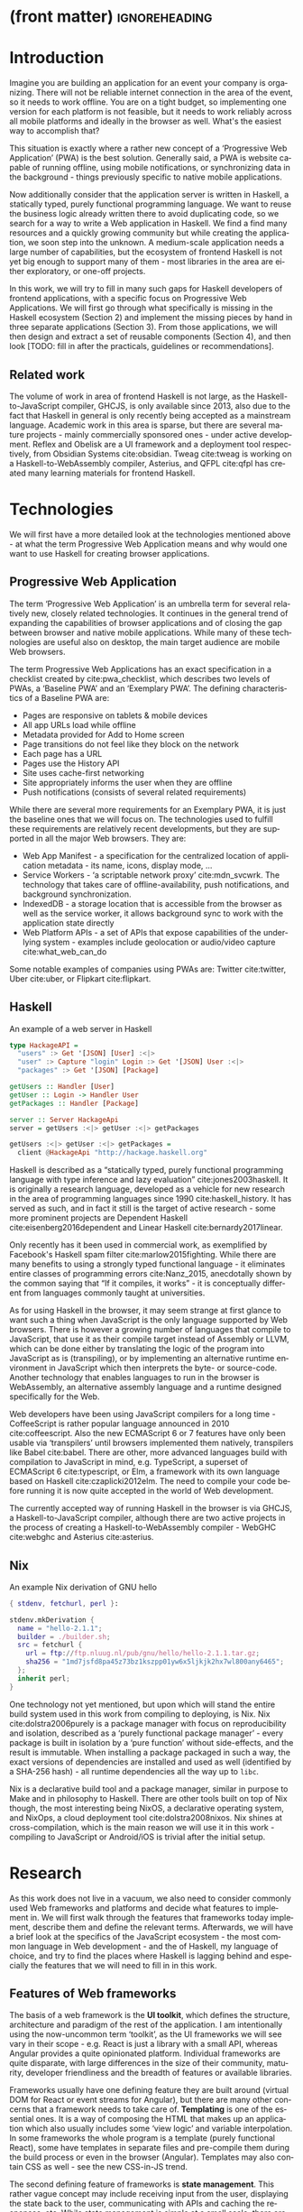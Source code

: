 * (front matter)                                              :ignoreheading:
#+LANGUAGE: en
#+OPTIONS: texht:nil toc:nil author:nil ':t
#+LATEX_CLASS: fitthesis
#+LATEX_CLASS_OPTIONS: [english,odsaz]
#+BIND: org-latex-title-command ""
# zadani = includes zadani.pdf
# print = B&W links and logo
# cprint = B&W links, color logo
# %\graphicspath{{obrazky-figures/}{./obrazky-figures/}}
#+LaTeX_HEADER: \input{metadata}
#+LATEX_HEADER: \usepackage{minted}
#+LaTeX_HEADER: \usepackage[figure,table,listing]{totalcount}
#+BEGIN_EXPORT latex
\maketitle
\setlength{\parskip}{0pt}
{\hypersetup{hidelinks}\tableofcontents}
\iftotalfigures\listoffigures\fi
\iftotaltables\listoftables\fi
\iftotallistings\listoflistings\fi
\iftwoside\cleardoublepage\fi
\setlength{\parskip}{0.5\bigskipamount}
#+END_EXPORT

* Introduction
Imagine you are building an application for an event your company is
organizing. There will not be reliable internet connection in the area of the
event, so it needs to work offline. You are on a tight budget, so implementing
one version for each platform is not feasible, but it needs to work reliably
across all mobile platforms and ideally in the browser as well. What's the
easiest way to accomplish that?

This situation is exactly where a rather new concept of a 'Progressive Web
Application' (PWA) is the best solution. Generally said, a PWA is website
capable of running offline, using mobile notifications, or synchronizing data in
the background - things previously specific to native mobile applications.

Now additionally consider that the application server is written in Haskell, a
statically typed, purely functional programming language. We want to reuse the
business logic already written there to avoid duplicating code, so we search for
a way to write a Web application in Haskell. We find a find many resources and a
quickly growing community but while creating the application, we soon step into
the unknown. A medium-scale application needs a large number of capabilities,
but the ecosystem of frontend Haskell is not yet big enough to support many of
them - most libraries in the area are either exploratory, or one-off projects.

In this work, we will try to fill in many such gaps for Haskell developers of
frontend applications, with a specific focus on Progressive Web Applications. We
will first go through what specifically is missing in the Haskell ecosystem
(Section 2) and implement the missing pieces by hand in three separate
applications (Section 3). From those applications, we will then design and
extract a set of reusable components (Section 4), and then look [TODO: fill in
after the practicals, guidelines or recommendations].

** Related work
The volume of work in area of frontend Haskell is not large, as the
Haskell-to-JavaScript compiler, GHCJS, is only available since 2013, also due to
the fact that Haskell in general is only recently being accepted as a mainstream
language. Academic work in this area is sparse, but there are several mature
projects - mainly commercially sponsored ones - under active development. Reflex
and Obelisk are a UI framework and a deployment tool respectively, from Obsidian
Systems cite:obsidian. Tweag cite:tweag is working on a Haskell-to-WebAssembly
compiler, Asterius, and QFPL cite:qfpl has created many learning materials for
frontend Haskell.

* Technologies
We will first have a more detailed look at the technologies mentioned above - at
what the term Progressive Web Application means and why would one want to use
Haskell for creating browser applications.

** Progressive Web Application
The term 'Progressive Web Application' is an umbrella term for several
relatively new, closely related technologies. It continues in the general trend
of expanding the capabilities of browser applications and of closing the gap
between browser and native mobile applications. While many of these technologies
are useful also on desktop, the main target audience are mobile Web browsers.

The term Progressive Web Applications has an exact specification in a checklist
created by cite:pwa_checklist, which describes two levels of PWAs, a 'Baseline
PWA' and an 'Exemplary PWA'. The defining characteristics of a Baseline PWA are:

- Pages are responsive on tablets & mobile devices
- All app URLs load while offline
- Metadata provided for Add to Home screen
- Page transitions do not feel like they block on the network
- Each page has a URL
- Pages use the History API
- Site uses cache-first networking
- Site appropriately informs the user when they are offline
- Push notifications (consists of several related requirements)

While there are several more requirements for an Exemplary PWA, it is just the
baseline ones that we will focus on. The technologies used to fulfill these
requirements are relatively recent developments, but they are supported in all
the major Web browsers. They are:

- Web App Manifest - a specification for the centralized location of application
  metadata - its name, icons, display mode, ...
- Service Workers - 'a scriptable network proxy' cite:mdn_svcwrk. The
  technology that takes care of offline-availability, push notifications, and
  background synchronization.
- IndexedDB - a storage location that is accessible from the browser as well as
  the service worker, it allows background sync to work with the application
  state directly
- Web Platform APIs - a set of APIs that expose capabilities of the underlying
  system - examples include geolocation or
  audio/video capture cite:what_web_can_do

Some notable examples of companies using PWAs are: Twitter cite:twitter, Uber
cite:uber, or Flipkart cite:flipkart.

** Haskell
#+CAPTION: An example of a web server in Haskell
#+ATTR_LATEX: :options frame=single
#+BEGIN_SRC haskell :exports code
  type HackageAPI =
    "users" :> Get '[JSON] [User] :<|>
    "user" :> Capture "login" Login :> Get '[JSON] User :<|>
    "packages" :> Get '[JSON] [Package]

  getUsers :: Handler [User]
  getUser :: Login -> Handler User
  getPackages :: Handler [Package]

  server :: Server HackageApi
  server = getUsers :<|> getUser :<|> getPackages

  getUsers :<|> getUser :<|> getPackages =
    client @HackageApi "http://hackage.haskell.org"
#+END_SRC

Haskell is described as a "statically typed, purely functional programming
language with type inference and lazy evaluation" cite:jones2003haskell. It is
originally a research language, developed as a vehicle for new research in the
area of programming languages since 1990 cite:haskell_history. It has served as
such, and in fact it still is the target of active research - some more
prominent projects are Dependent Haskell cite:eisenberg2016dependent and Linear
Haskell cite:bernardy2017linear.

Only recently has it been used in commercial work, as exemplified by Facebook's
Haskell spam filter cite:marlow2015fighting. While there are many benefits to
using a strongly typed functional language - it eliminates entire classes of
programming errors cite:Nanz_2015, anecdotally shown by the common saying that
"If it compiles, it works" - it is conceptually different from languages
commonly taught at universities.

As for using Haskell in the browser, it may seem strange at first glance to want
such a thing when JavaScript is the only language supported by Web
browsers. There is however a growing number of languages that compile to
JavaScript, that use it as their compile target instead of Assembly or LLVM,
which can be done either by translating the logic of the program into JavaScript
as is (transpiling), or by implementing an alternative runtime environment in
JavaScript which then interprets the byte- or source-code. Another technology
that enables languages to run in the browser is WebAssembly, an alternative
assembly language and a runtime designed specifically for the Web.

Web developers have been using JavaScript compilers for a long time -
CoffeeScript is rather popular language announced in 2010
cite:coffeescript. Also the new ECMAScript 6 or 7 features have only been usable
via 'transpilers' until browsers implemented them natively, transpilers like
Babel cite:babel. There are other, more advanced languages build with
compilation to JavaScript in mind, e.g. TypeScript, a superset of ECMAScript 6
cite:typescript, or Elm, a framework with its own language based on Haskell
cite:czaplicki2012elm. The need to compile your code before running it is now
quite accepted in the world of Web development.

The currently accepted way of running Haskell in the browser is via GHCJS, a
Haskell-to-JavaScript compiler, although there are two active projects in the
process of creating a Haskell-to-WebAssembly compiler - WebGHC cite:webghc and
Asterius cite:asterius.

** Nix
#+CAPTION: An example Nix derivation of GNU hello
#+ATTR_LATEX: :options frame=single
#+BEGIN_SRC nix :exports code
{ stdenv, fetchurl, perl }:

stdenv.mkDerivation {
  name = "hello-2.1.1";
  builder = ./builder.sh;
  src = fetchurl {
    url = ftp://ftp.nluug.nl/pub/gnu/hello/hello-2.1.1.tar.gz;
    sha256 = "1md7jsfd8pa45z73bz1kszpp01yw6x5ljkjk2hx7wl800any6465";
  };
  inherit perl;
}
#+END_SRC

One technology not yet mentioned, but upon which will stand the entire build
system used in this work from compiling to deploying, is Nix. Nix
cite:dolstra2006purely is a package manager with focus on reproducibility and
isolation, described as a 'purely functional package manager' - every package is
built in isolation by a 'pure function' without side-effects, and the result is
immutable. When installing a package packaged in such a way, the exact versions
of dependencies are installed and used as well (identified by a SHA-256 hash) -
all runtime dependencies all the way up to ~libc~.

Nix is a declarative build tool and a package manager, similar in purpose to
Make and in philosophy to Haskell. There are other tools built on top of Nix
though, the most interesting being NixOS, a declarative operating system, and
NixOps, a cloud deployment tool cite:dolstra2008nixos. Nix shines at
cross-compilation, which is the main reason we will use it in this work -
compiling to JavaScript or Android/iOS is trivial after the initial setup.

#+CAPTION: An example of a NixOS network
#+ATTR_LATEX: :options frame=single
#+BEGIN_SRC nix :exports none
  {
    network.description = "Web server";

    webserver = { config, pkgs, ... }: {
      services.httpd.enable = true;
      services.httpd.adminAddr = "alice@example.org";
      services.httpd.documentRoot =
        "${pkgs.valgrind.doc}/share/doc/valgrind/html";
      networking.firewall.allowedTCPPorts = [ 80 ];

      deployment.targetEnv = "virtualbox";
    };
  }
#+END_SRC

* Research
As this work does not live in a vacuum, we also need to consider commonly used
Web frameworks and platforms and decide what features to implement in. We will
first walk through the features that frameworks today implement, describe them
and define the relevant terms. Afterwards, we will have a brief look at the
specifics of the JavaScript ecosystem - the most common language in Web
development - and the of Haskell, my language of choice, and try to find the
places where Haskell is lagging behind and especially the features that we will
need to fill in in this work.

** Features of Web frameworks
The basis of a web framework is the *UI toolkit*, which defines the structure,
architecture and paradigm of the rest of the application. I am intentionally
using the now-uncommon term 'toolkit', as the UI frameworks we will see vary in
their scope - e.g. React is just a library with a small API, whereas Angular
provides a quite opinionated platform. Individual frameworks are quite
disparate, with large differences in the size of their community, maturity,
developer friendliness and the breadth of features or available libraries.

Frameworks usually have one defining feature they are built around (virtual DOM
for React or event streams for Angular), but there are many other concerns that
a framework needs to take care of. *Templating* is one of the essential ones. It
is a way of composing the HTML that makes up an application which also usually
includes some 'view logic' and variable interpolation. In some frameworks the
whole program is a template (purely functional React), some have templates in
separate files and pre-compile them during the build process or even in the
browser (Angular). Templates may also contain CSS as well - see the new
CSS-in-JS trend.

The second defining feature of frameworks is *state management*. This rather vague
concept may include receiving input from the user, displaying the state back to
the user, communicating with APIs and caching the responses, etc. While state
management is simple at a small scale, there are many problems that appear only
in larger applications with several developers. Some approaches include: a
'single source of the truth' and immutable data (Redux), local state in
hierarchical components (Angular), or unidirectional data flow with several
entity stores (Flux).

Another must-have feature of a framework is *routing*, which means manipulating
the displayed URL using the History API, and changing it to reflect the
application state and vice-versa. It also includes switching the application to
the correct state on start-up. While the router is usually a rather small
component, it is fundamental to the application in the same way the previous two
items are.

A component where frameworks differ a lot is a *forms* system. There are a few
layers of abstraction at which a framework can decide to implement forms,
starting at raw DOM manipulation, going on to data containers with validation
but manual rendering, all the way up to form builders using domain-specific
languages. The topic of 'forms' includes rendering a form and its data,
accepting data from the user and validating it, and sometimes even submitting it
to an API.

There are other features that a framework can provide - authentication,
standardized UI components, and others - but frameworks usually leave these to
third party libraries. There is one more topic I would like to mention that is
usually too broad to cover in the core of a framework, but important to consider
when developing an application. *Accessibility* is an area concerned with removing
barriers that would prevent any user from using a website. It has many parts to
it - while the focus is making websites accessible to screen-readers, it also
includes supporting other modes of interaction, like keyboard-only
interaction. Shortening *load times* on slow connections also makes a website
accessible in parts of the world with slower Internet connections, and
supporting *internationalization* removes language and cultural barriers.

Accessibility is something that requires framework support on several
levels. Making a site accessible requires considerations during both design
(e.g. high color contrast) and implementation (semantic elements and ARIA
attributes), and that is usually left up to application code and accessibility
checklists, with the exception of some specialized components like keyboard
focus managers. There are however tools like aXe-core that check how accessible
a finished framework is, and these can be integrated into the build process.

*Internationalization* is somewhat easier to support in a framework, as it does
include so many cross-cutting concerns. At the most basic level, it means simple
string translations, perhaps with pluralization and word order. Going further,
it may also mean supporting RTL scripts, different date/time formats, currency,
or time zones.

As for *load times*, there are many techniques frameworks use to speed up the
initial load of an application. We can talk about the first load, which can be
sped up by compressing assets (CSS, fonts, fonts or scripts) and removing
redundant ones, or by preparing some HTML that can be displayed to the user
while the rest of the application is loading to increase the perceived
speed. After the first load, the browser has some of the application's assets
cached, so loading will be faster. One of the requirements of a PWA is using the
Service Worker for instantaneous loading after the first load.

There are two patterns of preparing the HTML that is shown while the rest of the
application is loading - so called *prerendering*. One is called 'app shell',
which is a simple static HTML file that contains the basic structure of the
application's layout. The other is 'server-side rendering', and it is a somewhat
more advanced technique where the entire contents of the requested URI is
rendered on the server including the data of the first page, and the browser
part of the application takes over only afterwards, without the need to fetch
any more data. There is another variant of 'server-side rendering' called the
'JAM stack' pattern cite:jamstack, where after application state changes, the
HTML of the entire application, of all application URLs is rendered all at once
and saved so that the server does not need to render the HTML for every
request. These techniques are usually part of a framework's *supporting tools*,
about which we will talk now.

Developers from different ecosystems have wildly varying expectations on their
tools. A Python developer might expect just a text editor and an interpreter,
whereas a JVM or .NET developer might not be satisfied with anything less than a
full-featured IDE. We will start with the essentials, with *build
tools*. Nowadays, even the simplest JavaScript application usually uses a build
step that packages all its source code and styles into a single bundle for
faster loading. A framework's tool-chain may range from a set of conventions on
how to use the compiler that might get formalized in a Makefile, through a CLI
tool that takes care of building, testing and perhaps even deploying the
application, to the way of the IDE, where any build variant is just a few clicks
away.

*Debugging tools* are the next area. After building an application, trying it out,
and finding an error, these tools help in finding the error. There are generic
language-specific tools - a stepping debugger is a typical example - and there
are also framework-specific tools, like an explorer of the component hierarchy
(React) or a time-traveling debugger (Redux). In the web world, all modern
browsers provide basic debugging tools inside the 'DevTools' - a stepping
debugger and a profiler. Some frameworks build on that and provide an extension
to DevTools that interacts with the application in the current window, some
provide debugging tools integrated into the application itself.

When building or maintaining a large application with several developers, it is
necessary to ensure good practices in all steps of the development
process. There are two general categories in *quality assurance* tools - testing
(dynamic analysis) tools and static analysis tools. In the commonly used
variants, tests are used either as an aid while writing code (test-driven
development), or to prevent regressions in functionality (continuous integration
using unit tests and end-to-end tests). Static analysis tools are, in the
general practice, used to ensure a consistent code style and prevent some
categories of errors ('linters'). Frameworks commonly provide pre-configured
sets of tools of both types. If necessary - e.g. in integration testing where
the burden of set up is bigger - they also provide utility libraries to ease the
initial set up. Some frameworks also use uncommon types of tests like 'marble
tests' used in functional reactive programming systems.

*Editor integration* is also important in some ecosystems. This includes common
features of Integrated Development Environments like auto-completion or
refactoring tools. Recently the Language Server Protocol (LSP) cite:lsp project
played a big role in allowing editors to support a wide variety of languages by
implementing just an LSP client and being able to communicate with any
language-specific language server. There are some parts of editor support that
can be framework-specific like supporting an embedded domain-specific language
or integrating framework-specific debugging tools.

While we were talking about Web frameworks so far, some of them support not only
running inside the browser but also being packaged as a *mobile app* for Android
or iOS, or as a *native desktop application* for the many desktop operating
systems. For mobile support, frameworks often provide wrappers around Apache
Cordova, which is a thin wrapper around a regular website exposing some extra
capabilities of the device. Some, however, go even further and support fully
native mobile interfaces controlled by JavaScript, like React Native. The
situation is similar for desktop support, just with Electron used as the base
instead of Cordova. The main benefits of packaging a Web application instead
just running it inside a browser are performance (they are usually faster to
load and to use), access to device-specific capabilities (direct access to the
file system), or branding.

The last point in this section is *code generators*. of which there are two
variants: project skeleton generators, which create all files necessary for a
project to compile and run, and which are provided in a large majority of
frameworks. Then there are component generators, which may include generating a
template, a URL route and its corresponding controller, or an entire subsection
of a website. These are less common but some frameworks also provide them.

** JavaScript ecosystem
Moving on, we will take a quick tour of the JavaScript ecosystem and what the
library ecosystem looks there, following the same general structure as we have
used in the section above.

The most popular *UI toolkits* in JavaScript are currently Angular cite:angular
and React cite:react. Vue.js cite:vuejs is another, a relatively new but quickly
growing one. Of these, Angular is the framework closest to traditional
frameworks where it tries to provide everything you might need to create an
application. React and Vue are both rather small libraries but with many
supporting tools and libraries that together also create a platform, although
they are much less cohesive than Angular's platform.

There are fundamental architectural differences between them. Angular uses plain
HTML as a base for its templates, and uses explicit event stream manipulation
for its data flow. React uses a functional approach where a component is (de
facto) just a function producing a JavaScript object, in combination with an
event-driven data flow. Vue uses HTML, CSS and JavaScript separately for its
templates, and its data flow is a built-in reactive engine.

The most common complaint about the JavaScript ecosystem in general is that it
is a 'jungle'. There are dozens or hundreds of small libraries doing the same
thing, most however incomplete or unmaintained, with no good way to decide
between them. Frameworks avoid this problem by having a recommended set of
libraries for common use cases. A different but related complaint is called the
'JavaScript fatigue'. The trends change quickly in the JavaScript ecosystem,
libraries come and go each year, a common belief is that if you are not learning
at least one new framework per year, you are missing out on opportunities.

As for the individual frameworks mentioned above: Angular is an integrated
framework that covers many common use cases in the basic platform. To some
though, it is too opinionated, too complex to learn easily, or with too much
abstraction to understand.

React and Vue are rather small libraries which means they are very flexible and
customizable. There are many variants of libraries for each feature a web
application might need, which also means that it is easy to get stuck deciding
on which library to pick out of the many options. There are React and Vue
'distributions', however, that try to avoid this by picking a set of libraries
and build tools that works together well.

As for the topics mentioned in the previous section - routing, forms, build
tools, mobile and desktop applications - most are built into Angular, and for
React and Vue there are dozens of options of third party libraries. In my
investigation, I have not found a weak side to any of them - which is just what
I expected, given that JavaScript is the native language of the Web.

** Haskell ecosystem
Going on to the Haskell ecosystem, we will also walk through it using the
structure from the 'Features' section. There is significant focus on the
semantics of libraries in the Haskell community, e.g. writing down mathematical
laws for the foundational types of a library and using them to prove correctness
of the code, so UI libraries have mostly used Functional Reactive Programming
(FRP) or its derivatives like 'the Elm architecture' cite:loder2018web as their
basis, as traditional imperative event-based programming does not fit those
criteria well.

There are five production-ready UI toolkits for the Web that I have found. Of
these five, React-flux and Transient are unmaintained, and Reflex, Miso, and
Concur are actively developed and ready for production use. Each one uses a
conceptually different approach to the problem of browser user interfaces, and
they differ in their maturity and the size of their community as well.

*Reflex* cite:reflex (and Reflex-DOM cite:reflex-dom, its DOM bindings) looks like
the most actively maintained and developed one. Reflex is also sponsored by
Obsidian Systems cite:obsidian and is the most popular frontend framework in the
Haskell community, so its future seems promising. Reflex follows the traditional
FRP approach with events and behaviors (adding 'dynamics'), and
building a rich combinator library on top of them.

#+CAPTION: An example of Reflex code (a counter)
#+ATTR_LATEX: :options frame=single
#+BEGIN_SRC haskell
  main :: IO ()
  main = mainWidget $ display =<< count =<< button "Click me"
#+END_SRC

*Miso* cite:miso is a re-implementation of the 'Elm architecture' in Haskell,
which means that is uses strictly uni-directional data-flow with a central data
store on the one side, and the view as a pure function that takes the state and
creates a view on the other, where the view can change the state using strictly
defined events. The ecosystem of Miso is not as well developed as Reflex's, and
the overall architecture is very limiting - which I consider a large
disadvantage.

#+CAPTION: An example of Miso code (a counter)
#+ATTR_LATEX: :options frame=single
#+BEGIN_SRC haskell
  type Model = Int

  data Action = AddOne
    deriving Eq

  main :: IO ()
  main = JSaddle.run 8080 $ startApp App {..}
    where
      initialAction = AddOne
      model  = 0
      subs   = []
      events = defaultEvents
      mountPoint = Nothing

      update AddOne m = noEff (m + 1)

      view x = div_ []
        [ text (ms x)
        , button_ [ onClick AddOne ] [ text "Click Me" ]
        ]
#+END_SRC

*Concur* cite:concur tries to explore a different paradigm by combining 'the best
of' the previous two approaches. The developers have so far been focusing on
exploring how this paradigm fits into browser, desktop or terminal applications,
so it has a quite small range of features. It is a technology I intend to explore
in the future when it is more mature, which however does not seem suitable for a
large application so far, at least compared to its competitors.

#+CAPTION: An example of Concur code (a counter)
#+ATTR_LATEX: :options frame=single
#+BEGIN_SRC haskell
  main :: IO ()
  main = do
    initConcur
    void $ runWidgetInBody $ void $ flip execStateT (0 :: Int) $
      forever $ increment1 <|> displayCount
    where
      increment1 = lift (el_ E.div [] $ button "Click Me") >> modify (+10)
      displayCount = do
        count <- get
        lift $ el_ E.div [] $ text $ show count ++ " clicks"
#+END_SRC

In all of these frameworks, *templating* is a feature that has been side-stepped
by creating a domain-specific language for HTML mixed with control flow. There
have been attempts at creating a more HTML-like language embedded into Haskell
or external templates, though there is no such project that is both
feature-complete and actively maintained. It is however possible to reuse
existing JavaScript components using the foreign function interface (FFI)
between Haskell and JavaScript, and that it exactly what one of the unmaintained
frameworks did to use React as its backend (react-flux).

*State management* is where the frameworks differ the most. Miso follows the Elm
architecture strictly with a central data store that can be only changed by
messages from the view, whereas Reflex and Concur are more flexible, allowing
both centralized and component-local state. A common complaint regarding Reflex
is that there is no recommended application architecture - it errs on the
other side of the flexibility vs. best practices spectrum.

As for *routing*, Miso has routing built into its base library. There are several
gattempts at a routing library in Reflex, though the situation is the same as
with templating libraries. Concur with its small ecosystem does not have routing
at all, it would be necessary to implement form scratch for a production-ready
application.

In *forms* - and UI components in general - the selection is not good. There
are several components collections for Reflex which use popular CSS frameworks
(Bootstrap, Semantic UI), though each has many missing pieces and they lack
components that need to be re-implemented anew in each application - forms in
particular. Miso and Concur do not have any publicly available UI component
libraries, or at least none that I was able to find.

*Accessibility* as a whole has not been a focus of Web development in Haskell. It
is possible to reuse JavaScript accessibility testing tools however, though I
have not seen any sort of automated testing done on any of the publicly
available Haskell applications. The only area with continued developer focus is
*loading speed*, as the size of build artifacts was a problem for a long
time. That has been ameliorated to the level of a common JavaScript application
however, so that is not a critical concern. *Prerendering* is also supported by
Miso and Reflex, which helps speed up load times as well.

Moving on to the topic of *build tools*: there are three main options in Haskell -
Cabal v2 cite:cabal, Stack cite:stack, and Nix. There are also other options -
Snack cite:snack, aiming for the best of these three but not yet ready for
production use, or Mafia cite:mafia, which is not too popular in the community
at large. Cabal is the original Haskell build tool which gained a bad reputation
for some of its design decisions (the so-called 'Cabal hell'), though most of
them were fixed in 'Cabal v2' which puts it on par with its main competitor,
Stack. Stack tried to bring Haskell closer to other mainstream programming
language by introducing several new features like automatic download of the
selected compiler or a curated subset of the main Haskell package repository,
Stackage. It succeeded in that, becoming the tool of choice for a large part of
the Haskell community in the process. Nix, as mentioned in the previous section,
is a general-purpose build tool and not a Haskell-specific one. It has very good
cross-compilation capabilities, however, which is the reason it is especially
used for frontend Haskell.

Glasgow Haskell Compiler (GHC) is the main Haskell *compiler* used for the
creation of native binaries. Compilation to JavaScript, as required for frontend
development, is supported by a separate compiler, GHCJS, which uses GHC as a
library. Setting up a GHCJS development environment with Cabal is not a trivial
process and using Stack limits the developer to old GHC versions, so it is Nix
that is usually recommended. When set up correctly, Nix offers almost a
one-click setup, downloading the compiler and all dependencies from a binary
cache or compiling them if unavailable. Reflex especially, in the
reflex-platform cite:reflex-platform project, uses the cross-compilation
capabilities of Nix to allow applications to compile for Android, iOS, desktop,
or the web simultaneously.

The main problem of GHCJS has been speed and the size of the produced
JavaScript. The latter has been gradually improving and is now mostly on par
with modern JavaScript framework, the former is harder to improve though, and
GHCJS applications are still within a factor of 3 of native JavaScript ones
cite:nanda_bench. However, this should be improved soon by compiling to
WebAssembly instead of JavaScript. There are two projects trying to create a
Haskell-to-WebAssembly compiler in parallel - Asterius cite:asterius, and WebGHC
cite:webghc. They are so far in alpha, but I expect them to be production-ready
by the end of 2019.

Moving on to the topic of *debugging tools*, this is where Haskell on the frontend
is lacking the most. While it is possible to use the browser's built-in DevTools
and their debugger and profiler, the compiled output of GHCJS does not
correspond to the original Haskell code too much, which makes using the debugger
quite hard. There are no other debugging tools, though in my experience I did
not ever feel the need to use anything else than writing debugging output to the
console.

In contrast, there are many *quality assurance* tools available for Haskell in
general, of which almost all are available for use in frontend
development. Starting with static quality assurance, Hlint is the standard
'linter' for Haskell, well-supported and mature. There are several code
formatters, Hindent is the most widely used one, which enforces a single style
of code as is common in other contemporary languages (e.g. gofmt for Go). As for
test frameworks, there are many options. HSpec or HUnit are examples of unit- or
integration-testing frameworks, property-based testing is also common in
Haskell, with QuickCheck cite:claessen2011quickcheck being the most well-known
example. For end-to-end testing in the browser, there are libraries that
integrate with Selenium.

Haskell has a quite bad reputation for the lack of *editor integration*. The
situation is better with the recent Language Server Protocol project, where
haskell-ide-engine, Haskell's language server, enables users to write Haskell in
contemporary editors like Atom easily. The language server supports
type-checking, linting and formatting, and also common IDE features like
'go-to-definition' or 'type-at-point'.

Compiling applications as *mobile or desktop apps* is well-supported in Reflex,
though not in Miso or Concur. Using the scaffolding of reflex-platform makes
supporting different platforms almost automatic, as Nix takes care of switching
between compilers: GHCJS for the Web, regular GHC for the desktop and
cross-compiling GHC for iOS or Android. Bundling the compiled applications for
distribution for each platform is a bit more involved, though there are efforts
to automate even that.

*Code generators* are quite limited in Haskell. Stack has a templating system for
new project initialization, though there are no templates for frontend
development so far. Cabal comes with a single standard template for a blank
project but lacks customization options for creating framework-specific
templates. And Nix does not do code generation at all. The common practice so
far is to make copy of a repository containing the basics, edit project-specific
details, and use that as a base for a new project. I have not found any attempts
at component generation in Haskell.

The last point I want to mention is *documentation*. It is generally agreed that
it is Haskell's weakest point - despite having a standardized
high-quality tool for creating API documentation (haddock), writing it is often an
afterthought, with even commonly used packages having no documentation at all or
written in such a way that a new user has no choice but to study its code to
understand the package. In this work, I will strive to avoid this common flaw.

** Implementation plan
In this section, I will use the terminology used in the paper "Evolving Frameworks"
cite:roberts1996evolving to describe the work performed in the rest of this work
and follow-up work as well. The paper describes common stages that frameworks
take as they develop. While is uses terminology from object-oriented frameworks,
most of the concepts apply just as well In Haskell.

#+CAPTION: The timeline of patterns as described in Evolving Patterns
[[./obrazky-figures/evolving-frameworks.jpg]]

To briefly describe the terms and how they relate to this work:
- *"Three Examples"* are three applications from which the framework will
  draw common themes and architecture, so that it fulfills real-world needs. This
  is what we will go through in the next section, where we take three existing
  application specifications and build a Haskell version of it.
- In a *"White Box Framework"*, the architecture is extracted into a separate
  library and expanded or re-implemented in further applications. The author
  emphasizes 'programming-by-difference', where the programmer extends library
  code and later factors out commonly repeated patterns into the library. In
  this work, this is the approach taken after implementing the "Three Examples"
  to create the basics of the shared libraries.
- The next patterns, "*Component Library*", "*Hot Spots*", and
  "*Pluggable/Fine-grained Objects*" are all an extension of the above, focusing
  on extracting concrete components and restructuring the architecture to
  improve developer experience in specific ways. This level, nor the further
  ones are not implemented in this work.
- Skipping a "*Visual Builder*", which is not a common pattern in Web frameworks,
  there are some basic "*Language Tools*" implemented as a part of creating the
  libraries, namely a debugging console for watching specific values and an
  inspector of the application storage. [TODO: specify after implementing]

Not mentioned as a part of the patterns but also an essential part of framework
development is thorough documentation and guides, as well as test coverage of
library code, which is also done as a part of the work on libraries in the
latter parts of this work.

The above is a quite general description, so we will now enumerate the specifics of the
implementation plan, starting with a reiteration of the requirements of a PWA
from the introduction, which is the end goal of this work.

- Pages are responsive on tablets & mobile devices
- All app URLs load while offline
- Metadata provided for Add to Home screen
- Page transitions do not feel like they block on the network
- Each page has a URL
- Pages use the History API
- Site uses cache-first networking
- Site appropriately informs the user when they are offline
- Push notifications (consists of several related requirements)

There are, however, several components missing in the Haskell ecosystem that
need to be created from scratch:
- A full-featured browser routing library. While there are some existing
  implementations, they are either incomplete or long abandoned.
- A wrapper around ServiceWorkers, or a template to simplify project creation.
- A push notifications library. This will need to be both a server-side library,
  for creating them, and a client-side consumer, to parse them.
- A way to prerender the application - either just the HTML "app shell" or all
  pages on the site.
- An offline storage library for the client. Here are several possible variants,
  in the order of difficulty:
  - plain storage datatype with LocalStorage, SessionStorage, and IndexedDB backends
  - a storage including a transparent cache integrated with the network layer
  - a storage with an invalidation or auto-refresh functionality, using an event
    stream from the server
  - a storage with offline-capable synchronization capabilities

These components do not comprise a fully integrated framework in the sense of
e.g. Angular, such frameworks are quite uncommon in the Haskell ecosystem. More
common are collections of libraries that play well together, where one library
provides the fundamental datatype - the "architecture" of the application - and
other libraries fill in the functionality, which is what we will work on. Of the
proposed components, only the routing library is an "architectural" one in the
sense that it will influence the shape of the application and its fundamental
data types.

* Components
TODO: Demonstrate the principles of components on 'src-snippets' code, where
I will show the smallest possible code that implements that functionality

** Component A
*** Design
*** Implementation
*** Testing
*** Other options, possible improvements

* Applications
** Workflow and tools
TODO: describe the development flow of an app built using these tools

- starting out - three layer cake & esp. the inner one
- QA (tests, e2e, CI, ...), documentation
- development tool options
- deployment options

** TodoMVC
There is an abundance of web frameworks, and there are several projects that aim
to give developers a side-by-side comparison of them. Out of these, the original
and most well-known one is TodoMVC cite:todomvc, which is aimed at "MV* frontend
frameworks". There are currently 64 implementations of their specification -
some of them are variants of the same framework though. There are a few others -
HNPWA is aimed at Progressive Web Applications and it is a tad smaller, with 42
implementations. The last comparison project selected for this work is
RealWorld. This one has both a frontend and a backend part and there is also a
small number of full-stack frameworks. It offers a quite thorough comparison,
with 18 frontends, 34 backends, and 3 full-stack implementations.

We will start with TodoMVC as it is the simplest of the three. TodoMVC is, as
the name hints, a web application for managing a to-do list. It is not a complex
project but it is intended to exercise fundamental features of a framework - DOM
manipulation, forms and validation, state management (in-memory and in
LocalStorage), and routing.

** HNPWA
HNPWA cite:hnpwa is a client for Hacker News, a technological news site. Unlike TodoMVC,
HNPWA does not provide a rigid specification and consists only of a rough
guideline of what to implement. The task is to create a Progressive Web
Application that displays information from a given API. The application must be
well optimized (to achieve score 90 in the Lighthouse tool) with optional
server-side rendering.

** RealWorld
RealWorld cite:realworld is the most complex of the comparison projects. It is a clone of
Medium, an online publishing platform, so it requires everything a "real world"
application would. The task is split into a backend, defined by an API
specification, and a frontend, defined by an HTML structure.

There is a number of features the application needs to support, namely: JWT
(JSON Web Token) authentication with registration and user management, the
ability to post articles and comments, and to follow users and favorite articles.

* Conclusion
TODO: return to the comparison with JS, PHP, ... frameworks

TODO: describe possible follow-up work, what I will be working on - define
specific topics and make concrete examples

-- The final chapter includes an evaluation of the achieved results with a special
emphasis on the student's own contribution. A compulsory assessment of the
project's development will also be required, the student will present ideas
based on the experience with the project and will also show the connections to
the just completed projects. cite:Pravidla

* (bibliography, start of appendix)                           :ignoreheading:
#+BEGIN_EXPORT latex
\makeatletter
\def\@openbib@code{\addcontentsline{toc}{chapter}{Bibliography}}
\makeatother
\bibliographystyle{bib-styles/englishiso}

\begin{flushleft}
\bibliography{projekt}
\end{flushleft}
\iftwoside\cleardoublepage\fi

% Appendices
\appendix
\appendixpage
\iftwoside\cleardoublepage\fi

\startcontents[chapters]
% \setlength{\parskip}{0pt}
% \printcontents[chapters]{l}{0}{\setcounter{tocdepth}{2}}
% \setlength{\parskip}{0.5\bigskipamount}
\iftwoside\cleardoublepage\fi
#+END_EXPORT

* Contents of the attached data storage
TODO: fill in

* Poster
TODO: fill in
